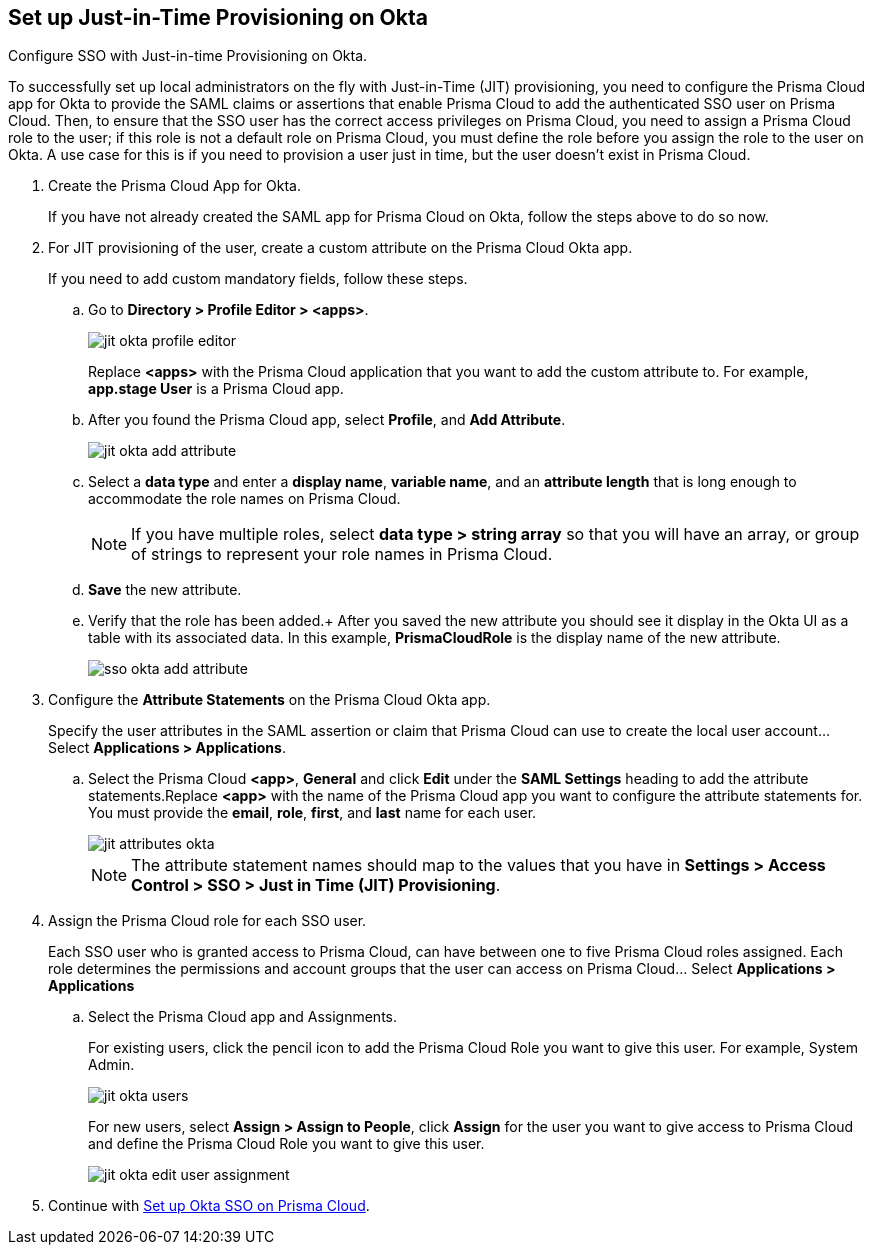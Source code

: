:topic_type: task
[.task]
[#idac613dca-de44-4ad3-b442-23d9264f3abc]
== Set up Just-in-Time Provisioning on Okta

Configure SSO with Just-in-time Provisioning on Okta.

To successfully set up local administrators on the fly with Just-in-Time (JIT) provisioning, you need to configure the Prisma Cloud app for Okta to provide the SAML claims or assertions that enable Prisma Cloud to add the authenticated SSO user on Prisma Cloud. Then, to ensure that the SSO user has the correct access privileges on Prisma Cloud, you need to assign a Prisma Cloud role to the user; if this role is not a default role on Prisma Cloud, you must define the role before you assign the role to the user on Okta. A use case for this is if you need to provision a user just in time, but the user doesn’t exist in Prisma Cloud.

[.procedure]
. Create the Prisma Cloud App for Okta.
+
If you have not already created the SAML app for Prisma Cloud on Okta, follow the steps above to do so now.

. For JIT provisioning of the user, create a custom attribute on the Prisma Cloud Okta app.
+
If you need to add custom mandatory fields, follow these steps.

.. Go to *Directory > Profile Editor > <apps>*.
+
image::jit-okta-profile-editor.png[scale=40]
+
Replace *<apps>* with the Prisma Cloud application that you want to add the custom attribute to. For example, *app.stage User* is a Prisma Cloud app.

.. After you found the Prisma Cloud app, select *Profile*, and *Add Attribute*.
+
image::jit-okta-add-attribute.png[scale=40]

.. Select a *data type* and enter a *display name*, *variable name*, and an *attribute length* that is long enough to accommodate the role names on Prisma Cloud.
+
[NOTE]
====
If you have multiple roles, select *data type > string array* so that you will have an array, or group of strings to represent your role names in Prisma Cloud.
====

.. *Save* the new attribute.

.. Verify that the role has been added.+
After you saved the new attribute you should see it display in the Okta UI as a table with its associated data. In this example, *PrismaCloudRole* is the display name of the new attribute.
+
image::sso-okta-add-attribute.png[scale=50]

. [[id766be9d2-fec0-4fae-9bb7-583c24c4ccd7]]Configure the *Attribute Statements* on the Prisma Cloud Okta app.
+
Specify the user attributes in the SAML assertion or claim that Prisma Cloud can use to create the local user account... Select *Applications > Applications*.

.. Select the Prisma Cloud *<app>*, *General* and click *Edit* under the *SAML Settings* heading to add the attribute statements.Replace *<app>* with the name of the Prisma Cloud app you want to configure the attribute statements for. You must provide the *email*, *role*, *first*, and *last* name for each user.
+
image::jit-attributes-okta.png[scale=40]
+
[NOTE]
====
The attribute statement names should map to the values that you have in *Settings > Access Control > SSO > Just in Time (JIT) Provisioning*.
====

. Assign the Prisma Cloud role for each SSO user.
+
Each SSO user who is granted access to Prisma Cloud, can have between one to five Prisma Cloud roles assigned. Each role determines the permissions and account groups that the user can access on Prisma Cloud... Select *Applications > Applications* 

.. Select the Prisma Cloud app and Assignments.
+
For existing users, click the pencil icon to add the Prisma Cloud Role you want to give this user. For example, System Admin.
+
image::jit-okta-users.png[scale=40]
+
For new users, select *Assign > Assign to People*, click *Assign* for the user you want to give access to Prisma Cloud and define the Prisma Cloud Role you want to give this user.
+
image::jit-okta-edit-user-assignment.png[scale=40]

. Continue with xref:setup-sso-integration-on-prisma-cloud-for-okta.adoc#id6c55ecf1-22ee-4acc-badd-cd1ac9172f45[Set up Okta SSO on Prisma Cloud].
